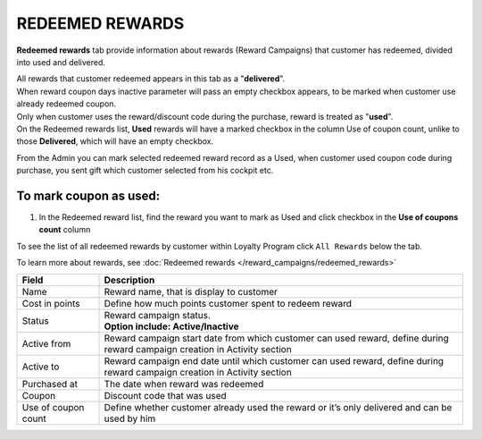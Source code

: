 .. index::
   single: redeemed_rewards

REDEEMED REWARDS
================

**Redeemed rewards** tab provide information about rewards (Reward Campaigns) that customer has redeemed, divided into used and delivered.

.. image:: /_images/redeemed_rewards.png
   :alt:   Redeemed Rewards

| All rewards that customer redeemed appears in this tab as a "**delivered**". 

| When reward coupon days inactive parameter will pass an empty checkbox appears, to be marked when customer use already redeemed coupon.

| Only when customer uses the reward/discount code during the purchase, reward is treated as "**used**". 

| On the Redeemed rewards list, **Used** rewards will have a marked checkbox in the column Use of coupon count, unlike to those **Delivered**, which will have an empty checkbox.

From the Admin you can mark selected redeemed reward record as a Used, when customer used coupon code during purchase, you sent gift which customer selected from his cockpit etc. 

To mark coupon as used:
^^^^^^^^^^^^^^^^^^^^^^^

1. In the Redeemed reward list, find the reward you want to mark as Used and click checkbox in the **Use of coupons count** column 

.. image:: /_images/used_reward.png
   :alt:   Used/Delivered reward

To see the list of all redeemed rewards by customer within Loyalty Program click ``All Rewards`` below the tab.

To learn more about rewards, see :doc:`Redeemed rewards </reward_campaigns/redeemed_rewards>` 

+-------------------+-----------------------------------------------------------------------------------------------------------------------------+
| Field             | Description                                                                                                                 |
+===================+=============================================================================================================================+
| Name              | Reward name, that is  display to customer                                                                                   |
+-------------------+-----------------------------------------------------------------------------------------------------------------------------+
| Cost in points    | Define how much points customer spent to redeem reward                                                                      |
+-------------------+-----------------------------------------------------------------------------------------------------------------------------+
| Status            | | Reward campaign status.                                                                                                   |
|                   | | **Option include: Active/Inactive**                                                                                       |
+-------------------+-----------------------------------------------------------------------------------------------------------------------------+
| Active from       | Reward campaign start date from which customer can used reward, define during reward campaign creation in Activity section  |
+-------------------+-----------------------------------------------------------------------------------------------------------------------------+
| Active to         | Reward campaign end date until which customer can used reward, define during reward campaign creation in Activity section   |
+-------------------+-----------------------------------------------------------------------------------------------------------------------------+
| Purchased at      | The date when reward was redeemed                                                                                           |
+-------------------+-----------------------------------------------------------------------------------------------------------------------------+
| Coupon            | Discount code that was used                                                                                                 |
+-------------------+-----------------------------------------------------------------------------------------------------------------------------+
| Use of coupon     | Define whether customer already used the reward or it’s only delivered and can be used by him                               |
| count             |                                                                                                                             |
+-------------------+-----------------------------------------------------------------------------------------------------------------------------+
